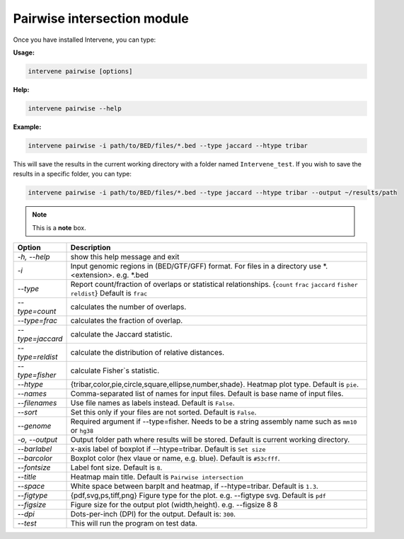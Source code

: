 Pairwise intersection module
=============================

Once you have installed Intervene, you can type:

**Usage:**

.. code-block:: bash

    intervene pairwise [options]

**Help:**

.. code-block:: bash

    intervene pairwise --help

**Example:**

.. code-block:: bash
	
	intervene pairwise -i path/to/BED/files/*.bed --type jaccard --htype tribar

This will save the results in the current working directory with a folder named ``Intervene_test``. If you wish to save the results in a specific folder, you can type:

.. code-block:: bash

    intervene pairwise -i path/to/BED/files/*.bed --type jaccard --htype tribar --output ~/results/path


.. note::  This is a **note** box.


.. csv-table::
   :header: "Option", "Description"
   :widths: 10, 80

	  "*-h, --help*","show this help message and exit"
	  "*-i*","Input genomic regions in (BED/GTF/GFF) format. For files in a directory use *.<extension>. e.g. *.bed"
	  "*--type*","Report count/fraction of overlaps or statistical relationships. {``count`` ``frac`` ``jaccard`` ``fisher`` ``reldist``} Default is ``frac``"
	  "*--type=count*","calculates the number of overlaps."
	  "*--type=frac*","calculates the fraction of overlap."
	  "*--type=jaccard*","calculate the Jaccard statistic."
	  "*--type=reldist*","calculate the distribution of relative distances."
	  "*--type=fisher*","calculate Fisher`s statistic."
	  "*--htype*","{tribar,color,pie,circle,square,ellipse,number,shade}. Heatmap plot type. Default is ``pie``."
	  "*--names*","Comma-separated list of names for input files. Default is base name of input files."
	  "*--filenames*","Use file names as labels instead. Default is ``False``."
	  "*--sort*","Set this only if your files are not sorted. Default is ``False``."
	  "*--genome*","Required argument if --type=fisher. Needs to be a string assembly name such as ``mm10`` or ``hg38``"
	  "*-o, --output*","Output folder path where results will be stored. Default is current working directory."
	  "*--barlabel*","x-axis label of boxplot if --htype=tribar. Default is ``Set size``"
	  "*--barcolor*","Boxplot color (hex vlaue or name, e.g. blue). Default is ``#53cfff``."
	  "*--fontsize*","Label font size. Default is ``8``."
	  "*--title*","Heatmap main title. Default is ``Pairwise intersection``"
	  "*--space*","White space between barplt and heatmap, if --htype=tribar. Default is ``1.3``."
	  "*--figtype*","{pdf,svg,ps,tiff,png} Figure type for the plot. e.g. --figtype svg. Default is ``pdf``"
	  "*--figsize*","Figure size for the output plot (width,height). e.g.  --figsize 8 8"
	  "*--dpi*","Dots-per-inch (DPI) for the output. Default is: ``300``."
	  "*--test*","This will run the program on test data."
